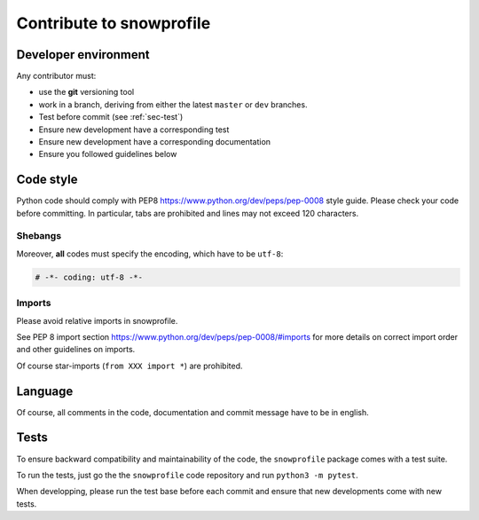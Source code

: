 .. _sec-contribute:

Contribute to snowprofile
=========================

Developer environment
---------------------

Any contributor must:

* use the **git** versioning tool 
* work in a branch, deriving from either the latest ``master`` or ``dev`` branches.
* Test before commit (see :ref:`sec-test`)
* Ensure new development have a corresponding test
* Ensure new development have a corresponding documentation
* Ensure you followed guidelines below

Code style
----------

Python code should comply with PEP8 https://www.python.org/dev/peps/pep-0008 style guide. Please check your code before committing.
In particular, tabs are prohibited and lines may not exceed 120 characters.

Shebangs
^^^^^^^^

Moreover, **all** codes must specify the encoding, which have to be ``utf-8``:

.. code-block:: python
   
   # -*- coding: utf-8 -*-

Imports
^^^^^^^

Please avoid relative imports in snowprofile.

See PEP 8 import section https://www.python.org/dev/peps/pep-0008/#imports for more details on correct import order and other guidelines on imports.

Of course star-imports (``from XXX import *``) are prohibited.

Language
--------

Of course, all comments in the code, documentation and commit message have to be in english.

Tests
-----
To ensure backward compatibility and maintainability of the code, the ``snowprofile`` package comes with a test suite.

To run the tests, just go the the ``snowprofile`` code repository and run ``python3 -m pytest``.

When developping, please run the test base before each commit and ensure that new developments come with new tests.
